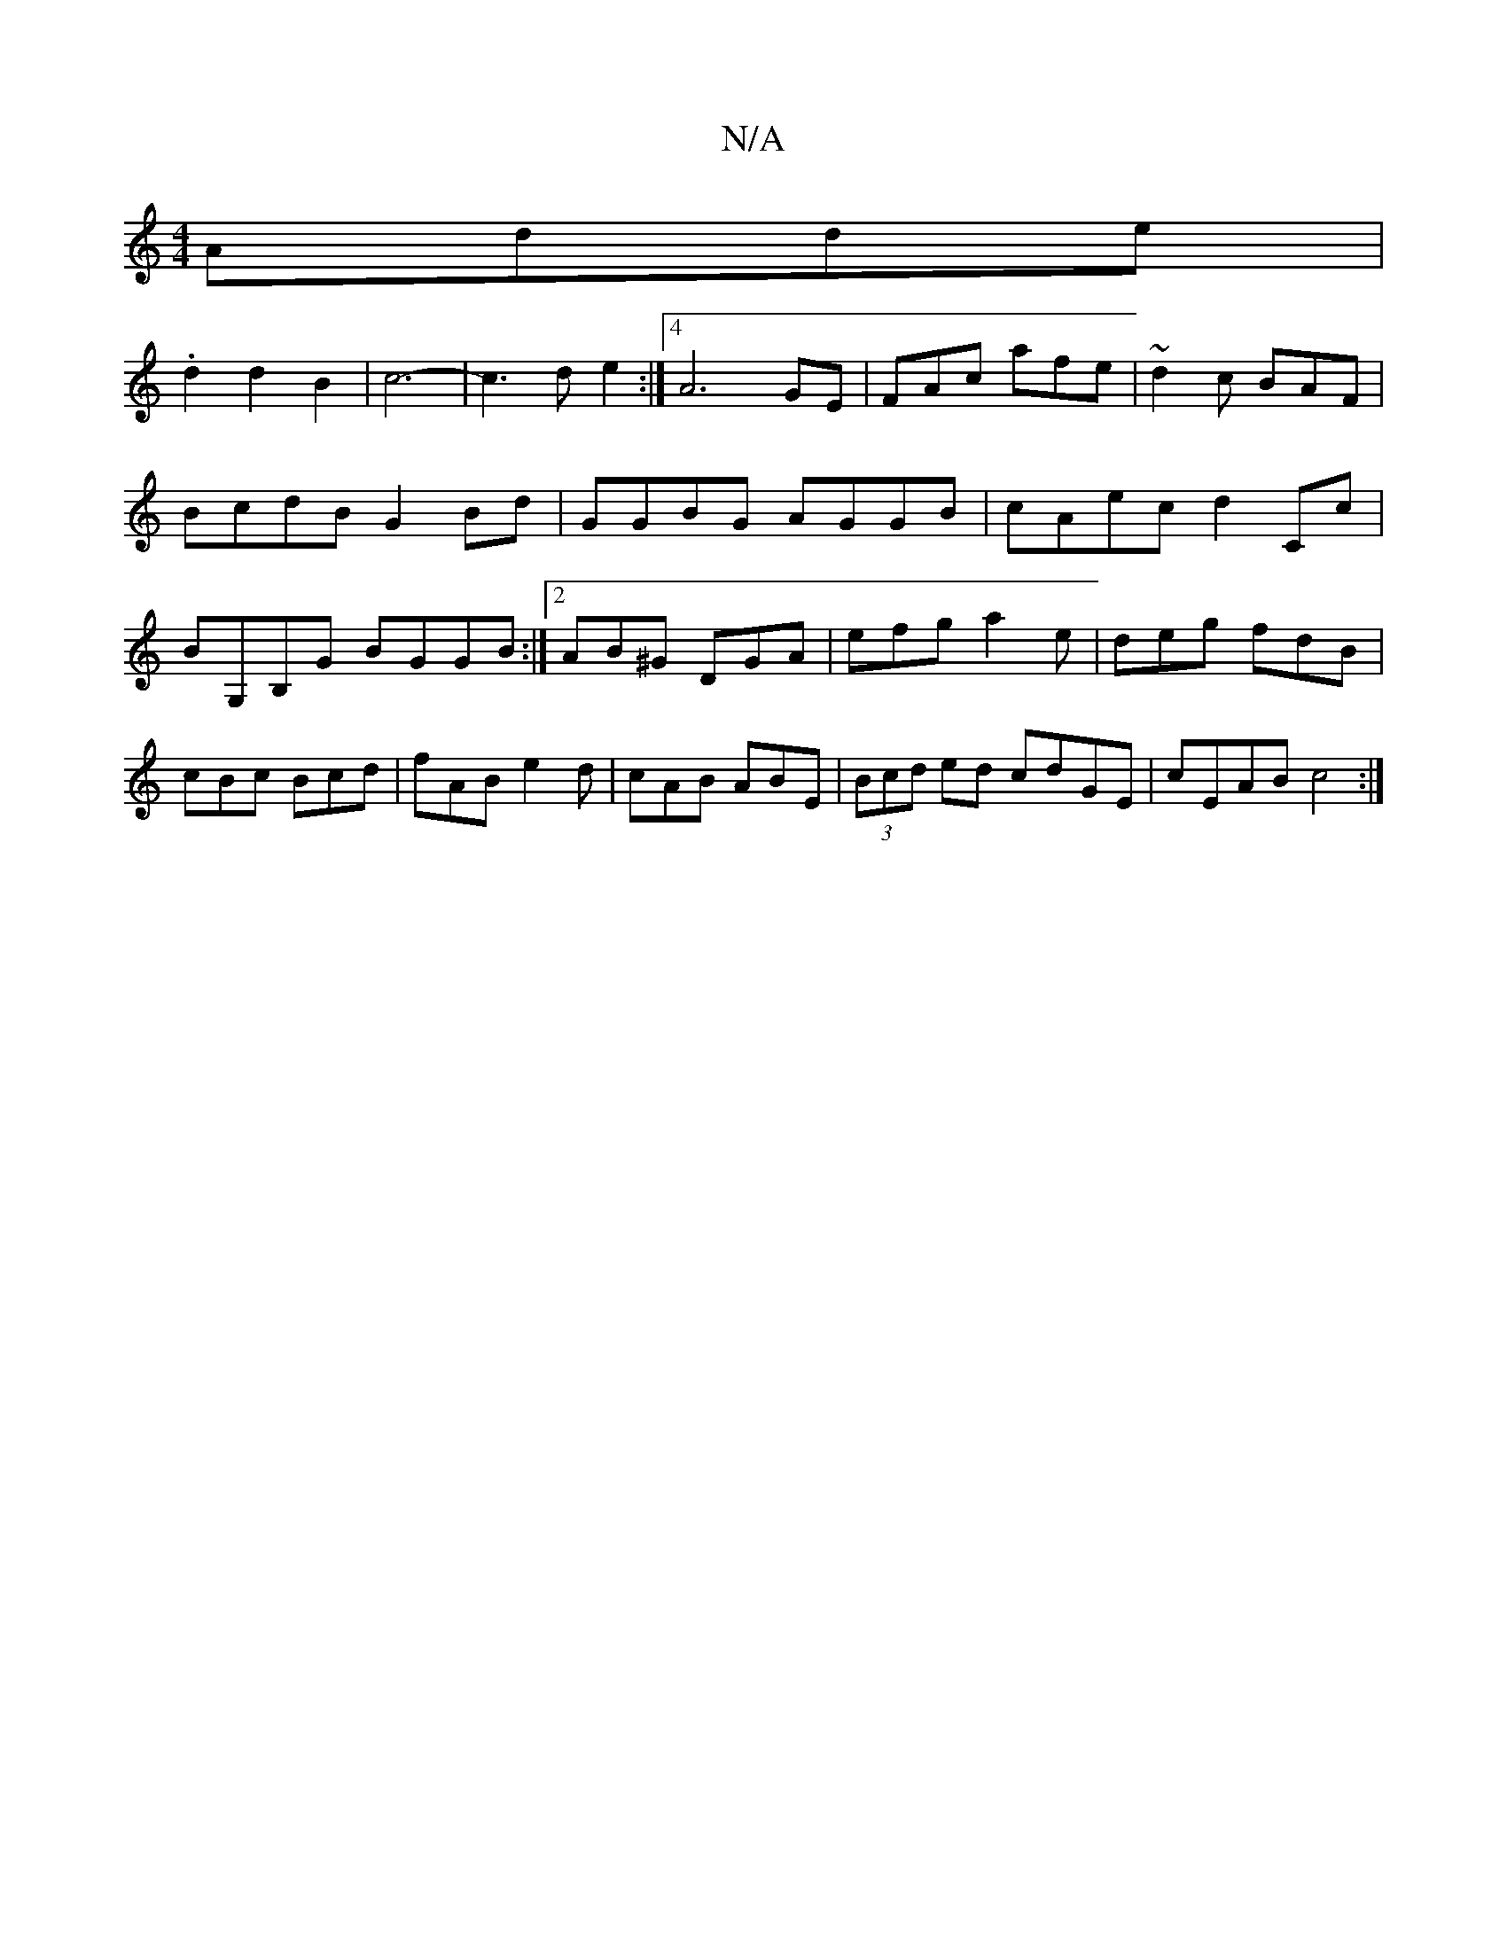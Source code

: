 X:1
T:N/A
M:4/4
R:N/A
K:Cmajor
 Adde|
.d2d2B2|c6-|c3de2 :|4 A6 GE|FAc afe|~d2c BAF|
BcdB G2Bd|GGBG AGGB|cAec d2Cc|BG,B,G BGGB:|2 AB^G DGA|efg a2e|deg fdB|cBc Bcd|fAB e2d|cAB ABE|(3Bcd ed cdGE|cEABc4:|

[| (3gfg (3gfe d2:|
[2B4c3f|
